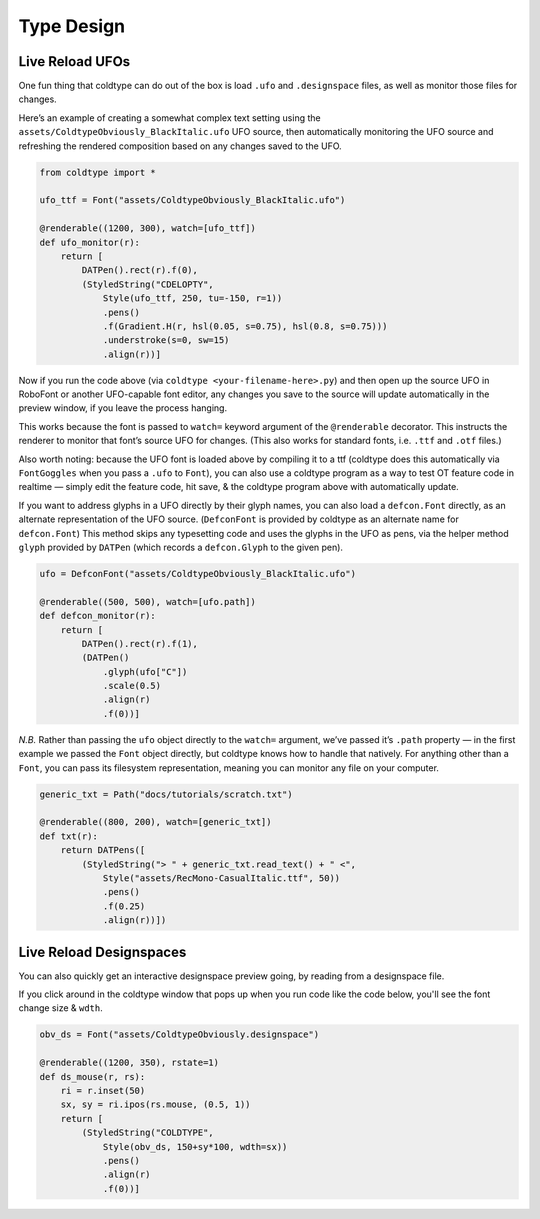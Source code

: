 Type Design
===========

Live Reload UFOs
----------------

One fun thing that coldtype can do out of the box is load ``.ufo`` and ``.designspace`` files, as well as monitor those files for changes.

Here’s an example of creating a somewhat complex text setting using the ``assets/ColdtypeObviously_BlackItalic.ufo`` UFO source, then automatically monitoring the UFO source and refreshing the rendered composition based on any changes saved to the UFO.

.. code:: python

    from coldtype import *

    ufo_ttf = Font("assets/ColdtypeObviously_BlackItalic.ufo")

    @renderable((1200, 300), watch=[ufo_ttf])
    def ufo_monitor(r):
        return [
            DATPen().rect(r).f(0),
            (StyledString("CDELOPTY",
                Style(ufo_ttf, 250, tu=-150, r=1))
                .pens()
                .f(Gradient.H(r, hsl(0.05, s=0.75), hsl(0.8, s=0.75)))
                .understroke(s=0, sw=15)
                .align(r))]

.. image:: /_static/renders/type_design_ufo_monitor.png
    :width: 600

Now if you run the code above (via ``coldtype <your-filename-here>.py``) and then open up the source UFO in RoboFont or another UFO-capable font editor, any changes you save to the source will update automatically in the preview window, if you leave the process hanging.

This works because the font is passed to ``watch=`` keyword argument of the ``@renderable`` decorator. This instructs the renderer to monitor that font’s source UFO for changes. (This also works for standard fonts, i.e. ``.ttf`` and ``.otf`` files.)

Also worth noting: because the UFO font is loaded above by compiling it to a ttf (coldtype does this automatically via ``FontGoggles`` when you pass a ``.ufo`` to ``Font``), you can also use a coldtype program as a way to test OT feature code in realtime — simply edit the feature code, hit save, & the coldtype program above with automatically update.

If you want to address glyphs in a UFO directly by their glyph names, you can also load a ``defcon.Font`` directly, as an alternate representation of the UFO source. (``DefconFont`` is provided by coldtype as an alternate name for ``defcon.Font``) This method skips any typesetting code and uses the glyphs in the UFO as pens, via the helper method ``glyph`` provided by ``DATPen`` (which records a ``defcon.Glyph`` to the given pen).

.. code:: python

    ufo = DefconFont("assets/ColdtypeObviously_BlackItalic.ufo")

    @renderable((500, 500), watch=[ufo.path])
    def defcon_monitor(r):
        return [
            DATPen().rect(r).f(1),
            (DATPen()
                .glyph(ufo["C"])
                .scale(0.5)
                .align(r)
                .f(0))]

.. image:: /_static/renders/type_design_defcon_monitor.png
    :width: 250
    :class: add-border

`N.B.` Rather than passing the ``ufo`` object directly to the ``watch=`` argument, we’ve passed it’s ``.path`` property — in the first example we passed the ``Font`` object directly, but coldtype knows how to handle that natively. For anything other than a ``Font``, you can pass its filesystem representation, meaning you can monitor any file on your computer.

.. code:: python

    generic_txt = Path("docs/tutorials/scratch.txt")

    @renderable((800, 200), watch=[generic_txt])
    def txt(r):
        return DATPens([
            (StyledString("> " + generic_txt.read_text() + " <",
                Style("assets/RecMono-CasualItalic.ttf", 50))
                .pens()
                .f(0.25)
                .align(r))])

.. image:: /_static/renders/type_design_txt.png
    :width: 400
    :class: add-border

Live Reload Designspaces
------------------------

You can also quickly get an interactive designspace preview going, by reading from a designspace file.

If you click around in the coldtype window that pops up when you run code like the code below, you'll see the font change size & ``wdth``.

.. code:: python

    obv_ds = Font("assets/ColdtypeObviously.designspace")

    @renderable((1200, 350), rstate=1)
    def ds_mouse(r, rs):
        ri = r.inset(50)
        sx, sy = ri.ipos(rs.mouse, (0.5, 1))
        return [
            (StyledString("COLDTYPE",
                Style(obv_ds, 150+sy*100, wdth=sx))
                .pens()
                .align(r)
                .f(0))]

.. image:: /_static/renders/type_design_ds_mouse.png
    :width: 600
    :class: add-border